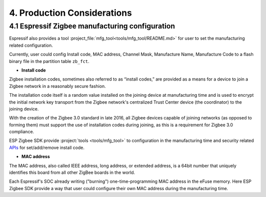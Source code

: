 4. Production Considerations
============================

4.1 Espressif Zigbee manufacturing configuration
------------------------------------------------

Espressif also provides a tool :project_file:`mfg_tool<tools/mfg_tool/README.md>` for user to set the manufacturing related configuration.

Currently, user could config Install code, MAC address, Channel Mask, Manufacture Name, Manufacture Code to a flash binary file in the partition table ``zb_fct``.

- **Install code**

Zigbee installation codes, sometimes also referred to as “install codes,” are provided as a means for a device to join a Zigbee network in a reasonably secure fashion.

The installation code itself is a random value installed on the joining device at manufacturing time and is used to encrypt the initial network key transport from the Zigbee network's centralized Trust Center device (the coordinator) to the joining device.

With the creation of the Zigbee 3.0 standard in late 2016, all Zigbee devices capable of joining networks (as opposed to forming them) must support the use of installation codes during joining, as this is a requirement for Zigbee 3.0 compliance.

ESP Zigbee SDK provide :project:`tools <tools/mfg_tool>` to configuration in the manufacturing time and security related `APIs <https://docs.espressif.com/projects/esp-zigbee-sdk/en/main/esp32/api-reference/esp_zigbee_secur.html>`__ for set/add/remove install code.


- **MAC address**

The MAC address, also called IEEE address, long address, or extended address, is a 64bit number that uniquely identifies this board from all other ZigBee boards in the world.

Each Espressif's SOC already writing ("burning") one-time-programming MAC address in the eFuse memory. Here ESP Zigbee SDK provide a way that user could configure their own MAC address during the manufacturing time.
